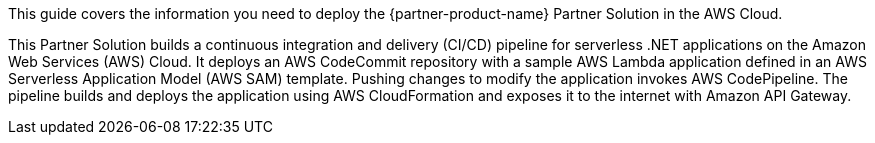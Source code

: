 This guide covers the information you need to deploy the {partner-product-name} Partner Solution in the AWS Cloud.

This Partner Solution builds a continuous integration and delivery (CI/CD) pipeline for serverless .NET applications on the Amazon Web Services (AWS) Cloud. It deploys an AWS CodeCommit repository with a sample AWS Lambda application defined in an AWS Serverless Application Model (AWS SAM) template. Pushing changes to modify the application invokes AWS CodePipeline. The pipeline builds and deploys the application using AWS CloudFormation and exposes it to the internet with Amazon API Gateway.

// For advanced information about the product, troubleshooting, or additional functionality, refer to the https://{partner-solution-github-org}.github.io/{partner-solution-project-name}/operational/index.html[Operational Guide^].

// For information about using this Partner Solution for migrations, refer to the https://{partner-solution-github-org}.github.io/{partner-solution-project-name}/migration/index.html[Migration Guide^].